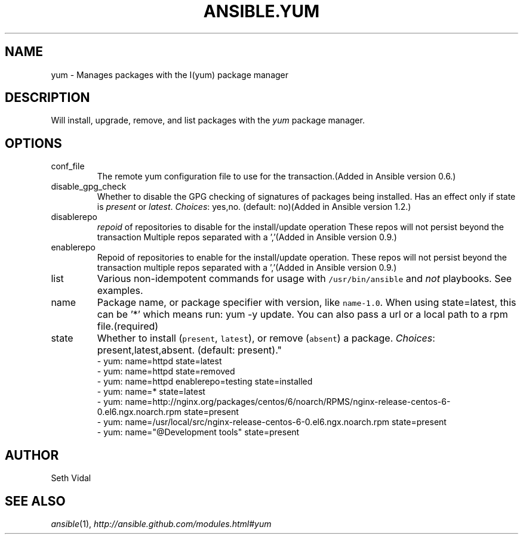 .TH ANSIBLE.YUM 3 "2013-10-08" "1.3.3" "ANSIBLE MODULES"
." generated from library/packaging/yum
.SH NAME
yum \- Manages packages with the I(yum) package manager
." ------ DESCRIPTION
.SH DESCRIPTION
.PP
Will install, upgrade, remove, and list packages with the \fIyum\fR package manager. 
." ------ OPTIONS
."
."
.SH OPTIONS
   
.IP conf_file
The remote yum configuration file to use for the transaction.(Added in Ansible version 0.6.)
   
.IP disable_gpg_check
Whether to disable the GPG checking of signatures of packages being installed. Has an effect only if state is \fIpresent\fR or \fIlatest\fR.
.IR Choices :
yes,no. (default: no)(Added in Ansible version 1.2.)
   
.IP disablerepo
\fIrepoid\fR of repositories to disable for the install/update operation These repos will not persist beyond the transaction Multiple repos separated with a ','(Added in Ansible version 0.9.)
   
.IP enablerepo
Repoid of repositories to enable for the install/update operation. These repos will not persist beyond the transaction multiple repos separated with a ','(Added in Ansible version 0.9.)
   
.IP list
Various non-idempotent commands for usage with \fC/usr/bin/ansible\fR and \fInot\fR playbooks. See examples.   
.IP name
Package name, or package specifier with version, like \fCname-1.0\fR. When using state=latest, this can be '*' which means run: yum -y update. You can also pass a url or a local path to a rpm file.(required)   
.IP state
Whether to install (\fCpresent\fR, \fClatest\fR), or remove (\fCabsent\fR) a package.
.IR Choices :
present,latest,absent. (default: present)."
."
." ------ NOTES
."
."
." ------ EXAMPLES
." ------ PLAINEXAMPLES
.nf
- yum: name=httpd state=latest
- yum: name=httpd state=removed
- yum: name=httpd enablerepo=testing state=installed
- yum: name=* state=latest
- yum: name=http://nginx.org/packages/centos/6/noarch/RPMS/nginx-release-centos-6-0.el6.ngx.noarch.rpm state=present
- yum: name=/usr/local/src/nginx-release-centos-6-0.el6.ngx.noarch.rpm state=present
- yum: name="@Development tools" state=present

.fi

." ------- AUTHOR
.SH AUTHOR
Seth Vidal
.SH SEE ALSO
.IR ansible (1),
.I http://ansible.github.com/modules.html#yum